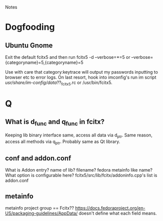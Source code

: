Notes
* Dogfooding
** Ubuntu Gnome
Exit the default fcitx5 and then run
fcitx5 -d --verbose=*=5 or --verbose={categoryname}=5,{categoryname}=5

Use with care that category:keytrace will output my passwords inputting to browser etc to error logs.
On last resort, hook into imconfig's run im script /usr/share/im-config/data/??_fcitx5.rc or /usr/bin/fcitx5.


* Q
** What is d_func and q_func in fcitx?
Keeping lib binary interface same, access all data via d_ptr.
Same reason, access all methods via q_ptr.
Probably same as Qt library.

** conf and addon.conf
What is Addon entry? name of lib? filename? fedora metainfo like name? What option is configurable here?
fcitx5/src/lib/fcitx/addoninfo.cpp's list is addon.conf


** metainfo
metainfo project group == Fcitx??
https://docs.fedoraproject.org/en-US/packaging-guidelines/AppData/ doesn't define what each field means.